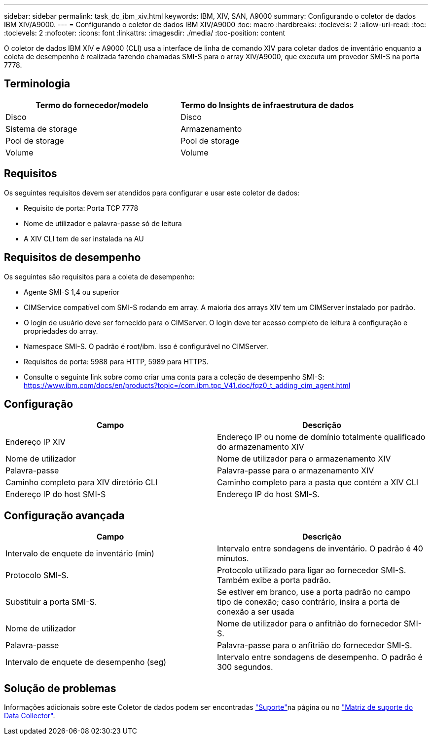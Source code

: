 ---
sidebar: sidebar 
permalink: task_dc_ibm_xiv.html 
keywords: IBM, XIV, SAN, A9000 
summary: Configurando o coletor de dados IBM XIV/A9000. 
---
= Configurando o coletor de dados IBM XIV/A9000
:toc: macro
:hardbreaks:
:toclevels: 2
:allow-uri-read: 
:toc: 
:toclevels: 2
:nofooter: 
:icons: font
:linkattrs: 
:imagesdir: ./media/
:toc-position: content


[role="lead"]
O coletor de dados IBM XIV e A9000 (CLI) usa a interface de linha de comando XIV para coletar dados de inventário enquanto a coleta de desempenho é realizada fazendo chamadas SMI-S para o array XIV/A9000, que executa um provedor SMI-S na porta 7778.



== Terminologia

[cols="2*"]
|===
| Termo do fornecedor/modelo | Termo do Insights de infraestrutura de dados 


| Disco | Disco 


| Sistema de storage | Armazenamento 


| Pool de storage | Pool de storage 


| Volume | Volume 
|===


== Requisitos

Os seguintes requisitos devem ser atendidos para configurar e usar este coletor de dados:

* Requisito de porta: Porta TCP 7778
* Nome de utilizador e palavra-passe só de leitura
* A XIV CLI tem de ser instalada na AU




== Requisitos de desempenho

Os seguintes são requisitos para a coleta de desempenho:

* Agente SMI-S 1,4 ou superior
* CIMService compatível com SMI-S rodando em array. A maioria dos arrays XIV tem um CIMServer instalado por padrão.
* O login de usuário deve ser fornecido para o CIMServer. O login deve ter acesso completo de leitura à configuração e propriedades do array.
* Namespace SMI-S. O padrão é root/ibm. Isso é configurável no CIMServer.
* Requisitos de porta: 5988 para HTTP, 5989 para HTTPS.
* Consulte o seguinte link sobre como criar uma conta para a coleção de desempenho SMI-S: https://www.ibm.com/docs/en/products?topic=/com.ibm.tpc_V41.doc/fqz0_t_adding_cim_agent.html[]




== Configuração

[cols="2*"]
|===
| Campo | Descrição 


| Endereço IP XIV | Endereço IP ou nome de domínio totalmente qualificado do armazenamento XIV 


| Nome de utilizador | Nome de utilizador para o armazenamento XIV 


| Palavra-passe | Palavra-passe para o armazenamento XIV 


| Caminho completo para XIV diretório CLI | Caminho completo para a pasta que contém a XIV CLI 


| Endereço IP do host SMI-S | Endereço IP do host SMI-S. 
|===


== Configuração avançada

[cols="2*"]
|===
| Campo | Descrição 


| Intervalo de enquete de inventário (min) | Intervalo entre sondagens de inventário. O padrão é 40 minutos. 


| Protocolo SMI-S. | Protocolo utilizado para ligar ao fornecedor SMI-S. Também exibe a porta padrão. 


| Substituir a porta SMI-S. | Se estiver em branco, use a porta padrão no campo tipo de conexão; caso contrário, insira a porta de conexão a ser usada 


| Nome de utilizador | Nome de utilizador para o anfitrião do fornecedor SMI-S. 


| Palavra-passe | Palavra-passe para o anfitrião do fornecedor SMI-S. 


| Intervalo de enquete de desempenho (seg) | Intervalo entre sondagens de desempenho. O padrão é 300 segundos. 
|===


== Solução de problemas

Informações adicionais sobre este Coletor de dados podem ser encontradas link:concept_requesting_support.html["Suporte"]na página ou no link:reference_data_collector_support_matrix.html["Matriz de suporte do Data Collector"].
